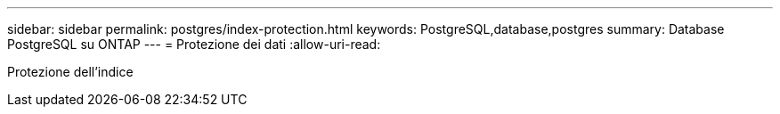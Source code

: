 ---
sidebar: sidebar 
permalink: postgres/index-protection.html 
keywords: PostgreSQL,database,postgres 
summary: Database PostgreSQL su ONTAP 
---
= Protezione dei dati
:allow-uri-read: 


[role="lead"]
Protezione dell'indice

